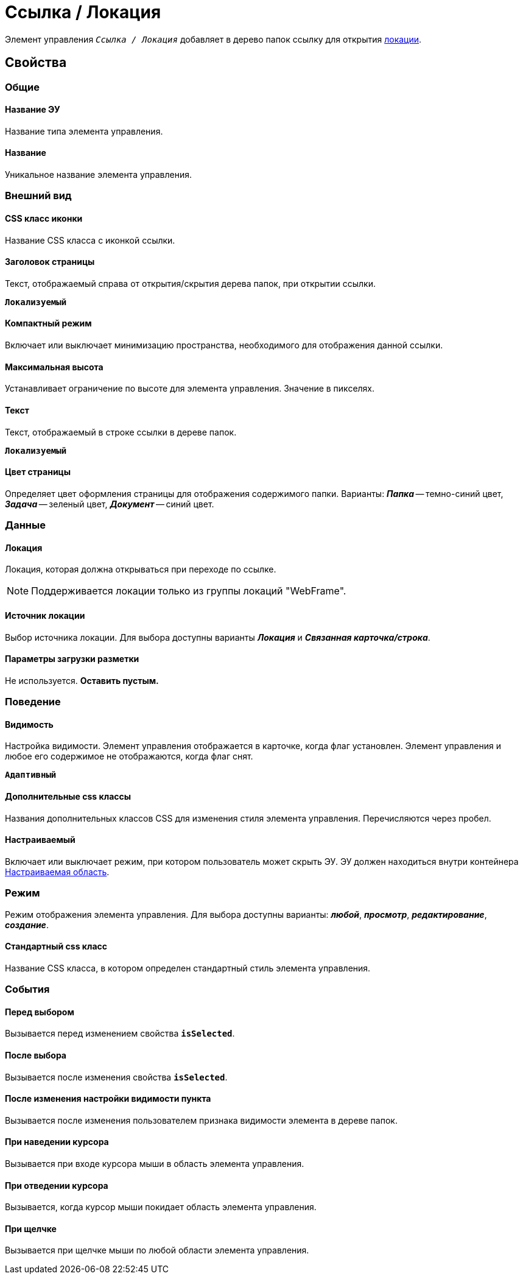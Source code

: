 = Ссылка / Локация

Элемент управления `_Ссылка / Локация_` добавляет в дерево папок ссылку для открытия xref:locationsAboutSettings.adoc[локации].

== Свойства

=== Общие

==== Название ЭУ

Название типа элемента управления.

==== Название

Уникальное название элемента управления.

=== Внешний вид

==== CSS класс иконки

Название CSS класса с иконкой ссылки.

==== Заголовок страницы

Текст, отображаемый справа от открытия/скрытия дерева папок, при открытии ссылки.

`*Локализуемый*`


==== Компактный режим

Включает или выключает минимизацию пространства, необходимого для отображения данной ссылки.

==== Максимальная высота

Устанавливает ограничение по высоте для элемента управления. Значение в пикселях.

==== Текст

Текст, отображаемый в строке ссылки в дереве папок.

`*Локализуемый*`

==== Цвет страницы

Определяет цвет оформления страницы для отображения содержимого папки. Варианты: *_Папка_* -- темно-синий цвет, *_Задача_* -- зеленый цвет, *_Документ_* -- синий цвет.

=== Данные

==== Локация

Локация, которая должна открываться при переходе по ссылке.

NOTE: Поддерживается локации только из группы локаций "WebFrame".

==== Источник локации

Выбор источника локации. Для выбора доступны варианты *_Локация_* и *_Связанная карточка/строка_*.

==== Параметры загрузки разметки

Не используется. *Оставить пустым.*

=== Поведение

==== Видимость

Настройка видимости. Элемент управления отображается в карточке, когда флаг установлен. Элемент управления и любое его содержимое не отображаются, когда флаг снят.

`*Адаптивный*`

==== Дополнительные css классы

Названия дополнительных классов CSS для изменения стиля элемента управления. Перечисляются через пробел.

==== Настраиваемый

Включает или выключает режим, при котором пользователь может скрыть ЭУ. ЭУ должен находиться внутри контейнера xref:ctrl/mainMenu/configurableMainMenuContainer.adoc[Настраиваемая область].

=== Режим

Режим отображения элемента управления. Для выбора доступны варианты: *_любой_*, *_просмотр_*, *_редактирование_*, *_создание_*.

==== Стандартный css класс

Название CSS класса, в котором определен стандартный стиль элемента управления.

=== События

==== Перед выбором

Вызывается перед изменением свойства `*isSelected*`.

==== После выбора

Вызывается после изменения свойства `*isSelected*`.

==== После изменения настройки видимости пункта

Вызывается после изменения пользователем признака видимости элемента в дереве папок.

==== При наведении курсора

Вызывается при входе курсора мыши в область элемента управления.

==== При отведении курсора

Вызывается, когда курсор мыши покидает область элемента управления.

==== При щелчке

Вызывается при щелчке мыши по любой области элемента управления.
